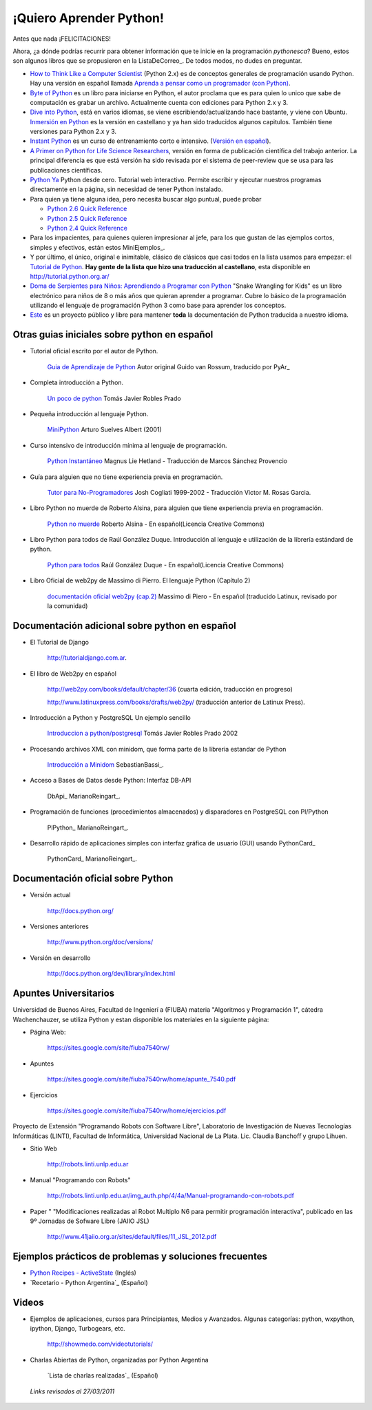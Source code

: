 ¡Quiero Aprender Python!
========================

Antes que nada ¡FELICITACIONES!

Ahora, ¿a dónde podrías recurrir para obtener información que te inicie en la programación *pythonesca*? Bueno, estos son algunos libros que se propusieron en la ListaDeCorreo_. De todos modos, no dudes en preguntar.

* `How to Think Like a Computer Scientist`_ (Python 2.x) es de conceptos generales de programación usando Python.  Hay una versión en español llamada `Aprenda a pensar como un programador (con Python)`_.

* `Byte of Python`_ es un libro para iniciarse en Python, el autor proclama que es para quien lo unico que sabe de computación es grabar un archivo. Actualmente cuenta con ediciones para Python 2.x y 3.

* `Dive into Python`_, está en varios idiomas, se viene escribiendo/actualizando hace bastante, y viene con Ubuntu. `Inmersión en Python`_ es la versión en castellano y ya han sido traducidos algunos capitulos. También tiene versiones para Python 2.x y 3.

* `Instant Python`_ es un curso de entrenamiento corto e intensivo. (`Versión en español`_).

* `A Primer on Python for Life Science Researchers`_, versión en forma de publicación científica del trabajo anterior. La principal diferencia es que está versión ha sido revisada por el sistema de peer-review que se usa para las publicaciones científicas.

* `Python Ya`_ Python desde cero. Tutorial web interactivo. Permite escribir y ejecutar nuestros programas directamente en la página, sin necesidad de tener Python instalado.

* Para quien ya tiene alguna idea, pero necesita buscar algo puntual, puede probar

  * `Python 2.6 Quick Reference`_

  * `Python 2.5 Quick Reference`_

  * `Python 2.4 Quick Reference`_

* Para los impacientes, para quienes quieren impresionar al jefe, para los que gustan de las ejemplos cortos, simples y efectivos, están estos MiniEjemplos_.

* Y por último, el único, original e inimitable, clásico de clásicos que casi todos en la lista usamos para empezar: el `Tutorial de Python`_. **Hay gente de la lista que hizo una traducción al castellano**, esta disponible en http://tutorial.python.org.ar/

* `Doma de Serpientes para Niños: Aprendiendo a Programar con Python`_ "Snake Wrangling for Kids" es un libro electrónico para niños de 8 o más años que quieran aprender a programar. Cubre lo básico de la programación utilizando el lenguaje de programación Python 3 como base para aprender los conceptos.

* Este_ es un proyecto público y libre para mantener **toda** la documentación de Python traducida a nuestro idioma.

Otras guias iniciales sobre python en español
---------------------------------------------

* Tutorial oficial escrito por el autor de Python.

    `Guia de Aprendizaje de Python`_ Autor original Guido van Rossum, traducido por PyAr_

* Completa introducción a Python.

    `Un poco de python`_ Tomás Javier Robles Prado

* Pequeña introducción al lenguaje Python.

    MiniPython_  Arturo Suelves Albert (2001)

* Curso intensivo de introducción mínima al lenguaje de programación.

    `Python Instantáneo`_ Magnus Lie Hetland  - Traducción de Marcos Sánchez Provencio

* Guía para alguien que no tiene experiencia previa en programación.

    `Tutor para No-Programadores`_ Josh Cogliati 1999-2002 - Traducción Victor M. Rosas Garcia.

* Libro Python no muerde de Roberto Alsina, para alguien que tiene experiencia previa en programación.

    `Python no muerde`_ Roberto Alsina - En español(Licencia Creative Commons)

* Libro Python para todos de Raúl González Duque. Introducción al lenguaje e utilización de la librería estándard de python.

    `Python para todos`_ Raúl González Duque - En español(Licencia Creative Commons)

* Libro Oficial de web2py de Massimo di Pierro. El lenguaje Python (Capítulo 2)

    `documentación oficial web2py (cap.2)`_ Massimo di Piero - En español (traducido Latinux, revisado por la comunidad)

Documentación adicional sobre python en español
-----------------------------------------------

* El Tutorial de Django

    http://tutorialdjango.com.ar.

* El libro de Web2py en español

    http://web2py.com/books/default/chapter/36 (cuarta edición, traducción en progreso)

    http://www.latinuxpress.com/books/drafts/web2py/ (traducción anterior de Latinux Press).

* Introducción a Python y PostgreSQL Un ejemplo sencillo

    `Introduccion a python/postgresql`_ Tomás Javier Robles Prado 2002

* Procesando archivos XML con minidom, que forma parte de la libreria estandar de Python

    `Introducción a Minidom`_ SebastianBassi_.

* Acceso a Bases de Datos desde Python: Interfaz DB-API

    DbApi_ MarianoReingart_.

* Programación de funciones (procedimientos almacenados) y disparadores en PostgreSQL con Pl/Python

    PlPython_ MarianoReingart_.

* Desarrollo rápido de aplicaciones simples con interfaz gráfica de usuario (GUI) usando PythonCard_

    PythonCard_ MarianoReingart_.

Documentación oficial sobre Python
----------------------------------

* Versión actual

    http://docs.python.org/

* Versiones anteriores

    http://www.python.org/doc/versions/

* Versión en desarrollo

    http://docs.python.org/dev/library/index.html

Apuntes Universitarios
----------------------

Universidad de Buenos Aires, Facultad de Ingenierí a (FIUBA) materia "Algoritmos y Programación 1", cátedra Wachenchauzer, se utiliza Python y estan disponible los materiales en la siguiente página:

* Página Web:

    https://sites.google.com/site/fiuba7540rw/

* Apuntes

    https://sites.google.com/site/fiuba7540rw/home/apunte_7540.pdf

* Ejercicios

    https://sites.google.com/site/fiuba7540rw/home/ejercicios.pdf

Proyecto de Extensión "Programando Robots con Software Libre", Laboratorio de Investigación de Nuevas Tecnologías Informáticas (LINTI), Facultad de Informática, Universidad Nacional de La Plata. Lic. Claudia Banchoﬀ y grupo Lihuen.

* Sitio Web

    http://robots.linti.unlp.edu.ar

* Manual "Programando con Robots"

    http://robots.linti.unlp.edu.ar/img_auth.php/4/4a/Manual-programando-con-robots.pdf

* Paper " "Modificaciones realizadas al Robot Multiplo N6 para permitir programación interactiva", publicado en las 9º Jornadas de Sofware Libre (JAIIO JSL)

    http://www.41jaiio.org.ar/sites/default/files/11_JSL_2012.pdf

Ejemplos prácticos de problemas y soluciones frecuentes
-------------------------------------------------------

* `Python Recipes - ActiveState`_ (Inglés)

* `Recetario - Python Argentina`_ (Español)

Videos
------

* Ejemplos de aplicaciones, cursos para Principiantes, Medios y Avanzados. Algunas categorías: python, wxpython, ipython, Django, Turbogears, etc.

    http://showmedo.com/videotutorials/

* Charlas Abiertas de Python, organizadas por Python Argentina

    `Lista de charlas realizadas`_ (Español)

 *Links revisados al 27/03/2011* 

.. _How to Think Like a Computer Scientist: http://greenteapress.com/thinkpython/thinkpython.html

.. _Aprenda a pensar como un programador (con Python): http://web.ballardini.com.ar/ai/raw-attachment/wiki/BibliografiaPython/thinkCSpy-es.pdf

.. _Byte of Python: http://www.byteofpython.info

.. _Dive into Python: http://www.diveintopython.net/toc/index.html

.. _Inmersión en Python: http://almacen.gulic.org/diveintopython-5.4-es/

.. _Instant Python: http://www.hetland.org/python/instant-python.php

.. _Versión en español: http://www.arrakis.es/~rapto/AprendaPython.html

.. _El wiki oficial de Apache OpenOffice: https://wiki.openoffice.org/wiki/ES/Manuales/GuiaAOO/TemasAvanzados/Macros/Python

.. _Tutorial Django (Proyecto Biblioteca Local): https://developer.mozilla.org/es/docs/Learn/Server-side/Django

.. _Python Ya: http://pythonya.appspot.com/

.. _A Primer on Python for Life Science Researchers: http://compbiol.plosjournals.org/perlserv/?request=get-document&doi=10.1371/journal.pcbi.0030199

.. _Python Ya: http://pythonya.appspot.com/

.. _Python 2.6 Quick Reference: http://rgruet.free.fr/PQR26/PQR2.6.html

.. _Python 2.5 Quick Reference: http://rgruet.free.fr/PQR25/PQR2.5.html

.. _Python 2.4 Quick Reference: http://rgruet.free.fr/PQR24/PQR2.4.html


.. _Tutorial de Python: https://docs.python.org/3/tutorial/index.html

.. _`Doma de Serpientes para Niños: Aprendiendo a Programar con Python`: http://code.google.com/p/swfk-es/

.. _Este: http://pyspanishdoc.sourceforge.net/

.. _Guia de Aprendizaje de Python: http://python.org.ar/pyar/Tutorial


.. _Un poco de python: http://users.servicios.retecal.es/tjavier/python/Un_poco_de_Python-2.html

.. _MiniPython: http://archivo.slow.tk/programacion/python/documentacion/minipython.html

.. _Python Instantáneo: http://users.servicios.retecal.es/tjavier/python/Pequeno_tutorial_de_Pyhton.html

.. _Tutor para No-Programadores: http://jjc.freeshell.org/easytut/easytut_es/easytut.html

.. _Python no muerde: http://nomuerde.netmanagers.com.ar/

.. _Python para todos: http://mundogeek.net/tutorial-python/

.. _documentación oficial web2py (cap.2): http://www.latinuxpress.com/books/drafts/web2py/caps/cap2.html

.. _Introduccion a python/postgresql: http://users.servicios.retecal.es/tjavier/docfinal/out-htmls/index.html

.. _Introducción a Minidom: http://sbassi.googlepages.com/leyendoxmlenpython:dom2






.. _Python Recipes - ActiveState: http://code.activestate.com/recipes/langs/python/



